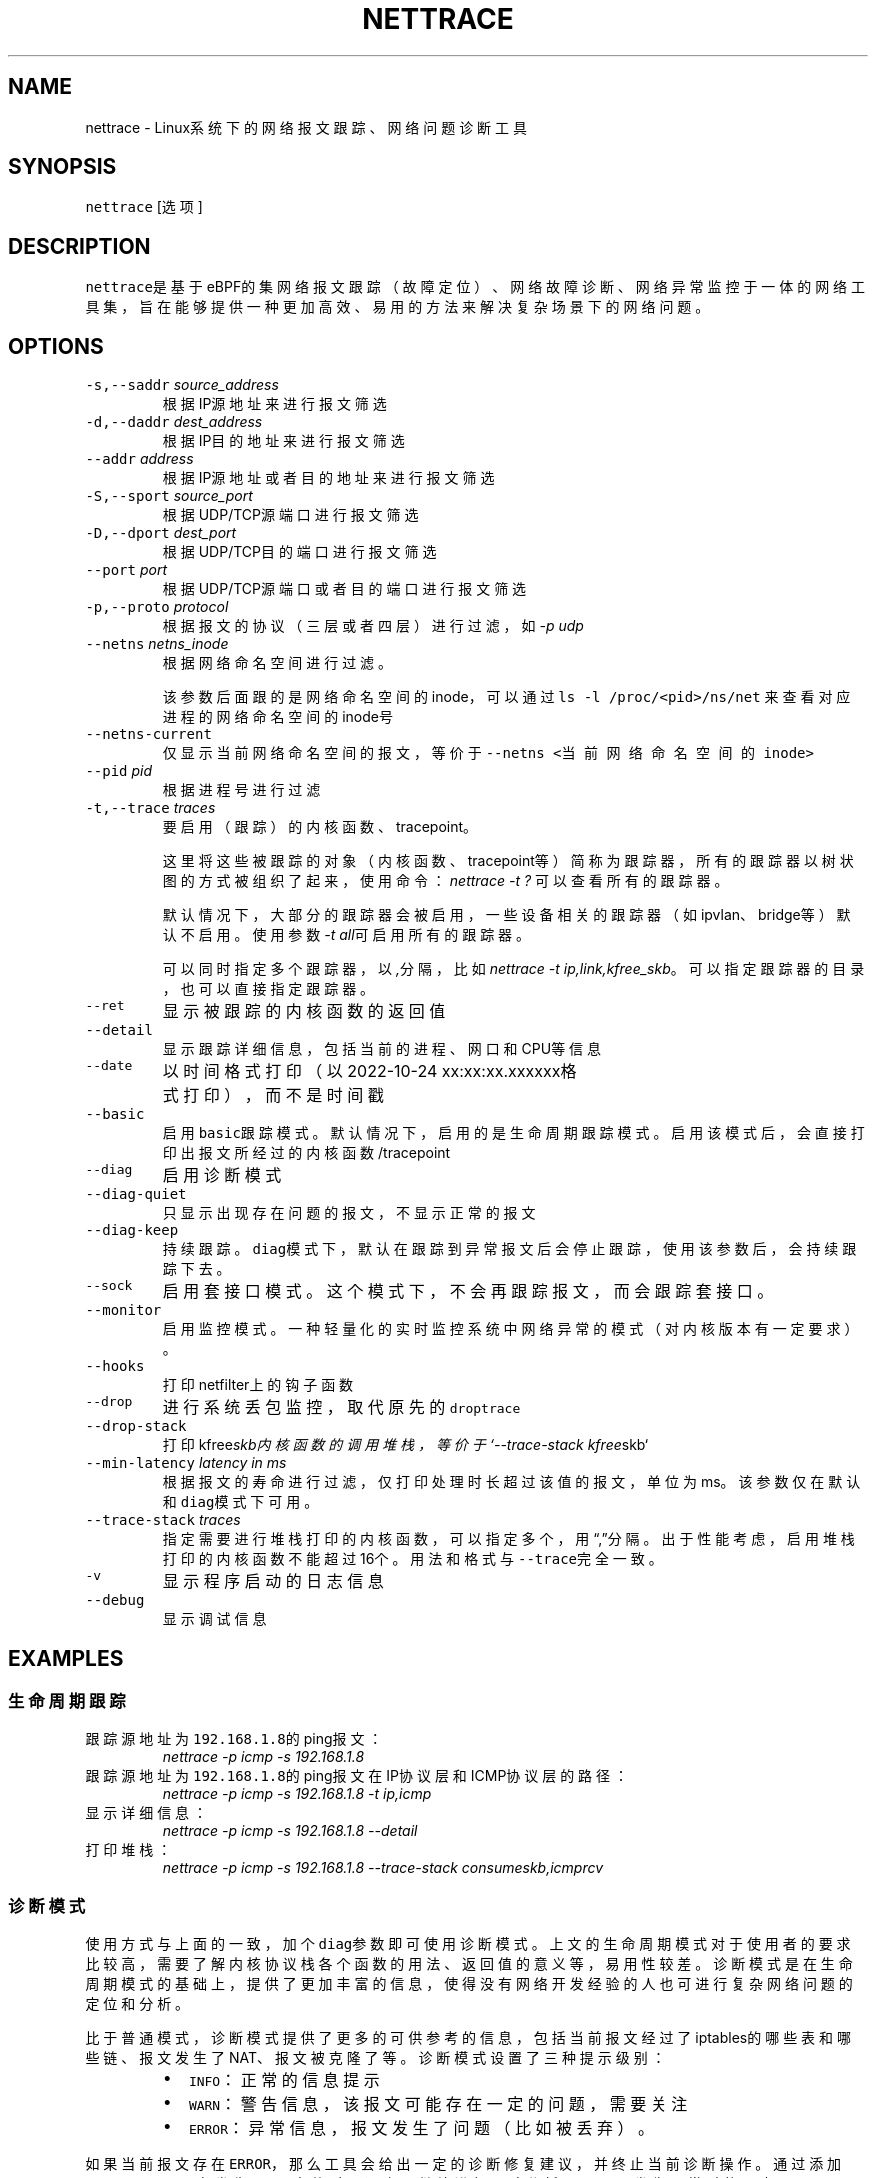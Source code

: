 .TH NETTRACE 8 "20 JULY 2022" Linux "User Manuals"
.SH NAME
.PP
nettrace \- Linux系统下的网络报文跟踪、网络问题诊断工具
.SH SYNOPSIS
.PP
\fB\fCnettrace\fR [选项]
.SH DESCRIPTION
.PP
\fB\fCnettrace\fR是基于eBPF的集网络报文跟踪（故障定位）、网络故障诊断、网络异常监控于一体的网
络工具集，旨在能够提供一种更加高效、易用的方法来解决复杂场景下的网络问题。
.SH OPTIONS
.TP
\fB\fC\-s,\-\-saddr\fR \fIsource_address\fP
根据IP源地址来进行报文筛选
.TP
\fB\fC\-d,\-\-daddr\fR \fIdest_address\fP
根据IP目的地址来进行报文筛选
.TP
\fB\fC\-\-addr\fR \fIaddress\fP
根据IP源地址或者目的地址来进行报文筛选
.TP
\fB\fC\-S,\-\-sport\fR \fIsource_port\fP
根据UDP/TCP源端口进行报文筛选
.TP
\fB\fC\-D,\-\-dport\fR \fIdest_port\fP
根据UDP/TCP目的端口进行报文筛选
.TP
\fB\fC\-\-port\fR \fIport\fP
根据UDP/TCP源端口或者目的端口进行报文筛选
.TP
\fB\fC\-p,\-\-proto\fR \fIprotocol\fP
根据报文的协议（三层或者四层）进行过滤，如\fI\-p udp\fP
.TP
\fB\fC\-\-netns\fR \fInetns_inode\fP
根据网络命名空间进行过滤。
.IP
该参数后面跟的是网络命名空间的inode，可以通过
\fB\fCls \-l /proc/<pid>/ns/net\fR
来查看对应进程的网络命名空间的inode号
.TP
\fB\fC\-\-netns\-current\fR
仅显示当前网络命名空间的报文，等价于\fB\fC\-\-netns <当前网络命名空间的inode>\fR
.TP
\fB\fC\-\-pid\fR \fIpid\fP
根据进程号进行过滤
.TP
\fB\fC\-t,\-\-trace\fR \fItraces\fP
要启用（跟踪）的内核函数、tracepoint。
.IP
这里将这些被跟踪的对象（内核函数、tracepoint等）简称为跟踪器，
所有的跟踪器以树状图的方式被组织了起来，使用命令：
\fInettrace \-t ?\fP
可以查看所有的跟踪器。
.IP
默认情况下，大部分的跟踪器会被启用，一些设备相关的跟踪器（如ipvlan、bridge等）默认
不启用。使用参数\fI\-t all\fP可启用所有的跟踪器。
.IP
可以同时指定多个跟踪器，以\fI,\fP分隔，比如\fInettrace \-t ip,link,kfree_skb\fP。
可以指定跟踪器的目录，也可以直接指定跟踪器。
.TP
\fB\fC\-\-ret\fR
显示被跟踪的内核函数的返回值
.TP
\fB\fC\-\-detail\fR
显示跟踪详细信息，包括当前的进程、网口和CPU等信息
.TP
\fB\fC\-\-date\fR
以时间格式打印（以2022\-10\-24 xx:xx:xx.xxxxxx格式打印），而不是时间戳
.TP
\fB\fC\-\-basic\fR
启用\fB\fCbasic\fR跟踪模式。默认情况下，启用的是生命周期跟踪模式。启用该模式后，会直接打印
出报文所经过的内核函数/tracepoint
.TP
\fB\fC\-\-diag\fR
启用诊断模式
.TP
\fB\fC\-\-diag\-quiet\fR
只显示出现存在问题的报文，不显示正常的报文
.TP
\fB\fC\-\-diag\-keep\fR
持续跟踪。\fB\fCdiag\fR模式下，默认在跟踪到异常报文后会停止跟踪，使用该参数后，会持续跟踪下去。
.TP
\fB\fC\-\-sock\fR
启用套接口模式。这个模式下，不会再跟踪报文，而会跟踪套接口。
.TP
\fB\fC\-\-monitor\fR
启用监控模式。一种轻量化的实时监控系统中网络异常的模式（对内核版本有一定要求）。
.TP
\fB\fC\-\-hooks\fR
打印netfilter上的钩子函数
.TP
\fB\fC\-\-drop\fR
进行系统丢包监控，取代原先的\fB\fCdroptrace\fR
.TP
\fB\fC\-\-drop\-stack\fR
打印kfree\fIskb内核函数的调用堆栈，等价于`\-\-trace\-stack kfree\fPskb`
.TP
\fB\fC\-\-min\-latency\fR \fIlatency in ms\fP
根据报文的寿命进行过滤，仅打印处理时长超过该值的报文，单位为ms。该参数仅在默认和\fB\fCdiag\fR模式下可用。
.TP
\fB\fC\-\-trace\-stack\fR \fItraces\fP
指定需要进行堆栈打印的内核函数，可以指定多个，用“,”分隔。出于性能考虑，启用堆栈打印的
内核函数不能超过16个。用法和格式与\fB\fC\-\-trace\fR完全一致。
.TP
\fB\fC\-v\fR
显示程序启动的日志信息
.TP
\fB\fC\-\-debug\fR
显示调试信息
.SH EXAMPLES
.SS 生命周期跟踪
.TP
跟踪源地址为\fB\fC192.168.1.8\fR的ping报文：
\fInettrace \-p icmp \-s 192.168.1.8\fP
.TP
跟踪源地址为\fB\fC192.168.1.8\fR的ping报文在IP协议层和ICMP协议层的路径：
\fInettrace \-p icmp \-s 192.168.1.8 \-t ip,icmp\fP
.TP
显示详细信息：
\fInettrace \-p icmp \-s 192.168.1.8 \-\-detail\fP
.TP
打印堆栈：
\fInettrace \-p icmp \-s 192.168.1.8 \-\-trace\-stack consume\fIskb,icmp\fPrcv\fP
.SS 诊断模式
.PP
使用方式与上面的一致，加个\fB\fCdiag\fR参数即可使用诊断模式。上文的生命周期模式对于使用者的
要求比较高，需要了解内核协议栈各个函数的用法、返回值的意义等，易用性较差。诊断模式是在
生命周期模式的基础上，提供了更加丰富的信息，使得没有网络开发经验的人也可进行复杂
网络问题的定位和分析。
.PP
比于普通模式，诊断模式提供了更多的可供参考的信息，包括当前报文经过了iptables的哪些表和
哪些链、报文发生了NAT、报文被克隆了等。诊断模式设置了三种提示级别：
.RS
.IP \(bu 2
\fB\fCINFO\fR：正常的信息提示
.IP \(bu 2
\fB\fCWARN\fR：警告信息，该报文可能存在一定的问题，需要关注
.IP \(bu 2
\fB\fCERROR\fR：异常信息，报文发生了问题（比如被丢弃）。
.RE
.PP
如果当前报文存在\fB\fCERROR\fR，那么工具会给出一定的诊断修复建议，并终止当前诊断操作。通过添
加\fB\fCdiag\-keep\fR可以在发生\fB\fCERROR\fR事件时不退出，继续进行跟踪分析。下面是发生异常时的日志：
.PP
.RS
.nf
\&./nettrace \-p icmp \-\-diag \-\-saddr 192.168.122.8
begin trace...
***************** ffff889fb3c64f00 ***************
[4049.295546] [__netif_receive_skb_core] ICMP: 192.168.122.8 \-> 10.123.119.98 ping request, seq: 0
[4049.295566] [nf_hook_slow        ] ICMP: 192.168.122.8 \-> 10.123.119.98 ping request, seq: 0 *ipv4 in chain: PRE_ROUTING*
[4049.295578] [nft_do_chain        ] ICMP: 192.168.122.8 \-> 10.123.119.98 ping request, seq: 0 *iptables table:nat, chain:PREROUT* *packet is accepted*
[4049.295594] [nf_hook_slow        ] ICMP: 192.168.122.8 \-> 10.123.119.98 ping request, seq: 0 *bridge in chain: PRE_ROUTING*
[4049.295612] [__netif_receive_skb_core] ICMP: 192.168.122.8 \-> 10.123.119.98 ping request, seq: 0
[4049.295624] [ip_rcv              ] ICMP: 192.168.122.8 \-> 10.123.119.98 ping request, seq: 0
[4049.295629] [ip_rcv_core         ] ICMP: 192.168.122.8 \-> 10.123.119.98 ping request, seq: 0
[4049.295640] [nf_hook_slow        ] ICMP: 192.168.122.8 \-> 10.123.119.98 ping request, seq: 0 *ipv4 in chain: PRE_ROUTING*
[4049.295644] [ip_rcv_finish       ] ICMP: 192.168.122.8 \-> 10.123.119.98 ping request, seq: 0
[4049.295655] [ip_route_input_slow ] ICMP: 192.168.122.8 \-> 10.123.119.98 ping request, seq: 0
[4049.295664] [fib_validate_source ] ICMP: 192.168.122.8 \-> 10.123.119.98 ping request, seq: 0
[4049.295683] [ip_forward          ] ICMP: 192.168.122.8 \-> 10.123.119.98 ping request, seq: 0
[4049.295687] [nf_hook_slow        ] ICMP: 192.168.122.8 \-> 10.123.119.98 ping request, seq: 0 *ipv4 in chain: FORWARD* *packet is dropped by netfilter (NF_DROP)*
[4049.295695] [nft_do_chain        ] ICMP: 192.168.122.8 \-> 10.123.119.98 ping request, seq: 0 *iptables table:filter, chain:FORWARD* *packet is dropped by iptables/iptables\-nft*
[4049.295711] [kfree_skb           ] ICMP: 192.168.122.8 \-> 10.123.119.98 ping request, seq: 0 *packet is dropped by kernel*
\-\-\-\-\-\-\-\-\-\-\-\-\-\-\-\- ANALYSIS RESULT \-\-\-\-\-\-\-\-\-\-\-\-\-\-\-\-\-\-\-\-\-
[1] ERROR happens in nf_hook_slow(netfilter):
        packet is dropped by netfilter (NF_DROP)
    fix advice:
        check your netfilter rule

[2] ERROR happens in nft_do_chain(netfilter):
        packet is dropped by iptables/iptables\-nft
    fix advice:
        check your iptables rule

[3] ERROR happens in kfree_skb(life):
        packet is dropped by kernel
    location:
        nf_hook_slow+0x96
    drop reason:
        NETFILTER_DROP

analysis finished!

end trace...
.fi
.RE
.PP
从这里的日志可以看出，在报文经过iptables的filter表的forward链的时候，发生了丢包。在
诊断结果里，会列出所有的异常事件，一个报文跟踪可能会命中多条诊断结果。这里的诊断建议是让
用户检查iptables中的规则是否存在问题。
.PP
其中，\fB\fCkfree_skb\fR这个跟踪点是对\fB\fCdrop reason\fR内核特性（详见droptrace中的介绍）做了
适配的，可以理解为将droptrace的功能集成到了这里的诊断结果中，这里可以看出其给出的丢包
原因是\fB\fCNETFILTER_DROP\fR。因此，可以通过一下命令来监控内核中所有的丢包事件以及丢包原因：
.PP
\fInettrace \-t kfree_skb \-\-diag \-\-diag\-keep\fP
.SS 丢包监控
.PP
使用命令\fB\fCnettrace \-\-drop\fR可以对系统中的丢包事件进行监控，对于支持内核特性
\fB\fCskb drop reason\fR的内核，这里还会打印出丢包原因。可以通过查看
\fB\fC/tracing/events/skb/kfree_skb/format\fR来判断当前系统是否支持该特性。
.PP
该模式下使用的效果与原先的\fB\fCdroptrace\fR完全相同，如下所示：
.PP
.RS
.nf
nettrace \-\-drop
begin trace...
[142.097193] TCP: 162.241.189.135:57022 \-> 172.27.0.6:22 seq:299038593, ack:3843597961, flags:AR, reason: NOT_SPECIFIED, tcp_v4_rcv+0x81
[142.331798] TCP: 162.241.189.135:57022 \-> 172.27.0.6:22 seq:299038593, ack:3843597961, flags:A, reason: NOT_SPECIFIED, tcp_v4_do_rcv+0x83
[142.331857] TCP: 162.241.189.135:57022 \-> 172.27.0.6:22 seq:299038593, ack:3843597961, flags:AP, reason: NOT_SPECIFIED, tcp_v4_do_rcv+0x83
[146.136576] TCP: 127.0.0.1:43582 \-> 127.0.0.1:9999 seq:3819454691, ack:0, flags:S, reason: NO_SOCKET, tcp_v4_rcv+0x81
[146.220414] TCP: 169.254.0.138:8186 \-> 172.27.0.6:40634 seq:8486084, ack:2608831141, flags:A, reason: TCP_INVALID_SEQUENCE, tcp_validate_incoming+0x126
[146.533728] TCP: 127.0.0.1:36338 \-> 127.0.0.1:56100 seq:1110580666, ack:1951926207, flags:A, reason: TCP_INVALID_SEQUENCE, tcp_validate_incoming+0x126
[147.255946] TCP: 20.44.10.122:443 \-> 192.168.255.10:42878 seq:2950381253, ack:211751623, flags:A, reason: NOT_SPECIFIED, tcp_rcv_state_process+0xe9
.fi
.RE
.PP
同样可以使用\fB\fCman dropreason\fR命令来查看对应的丢包原因的详细解释。对于不支持
\fB\fCskb drop reason\fR特性的内核，该模式下将不会打印丢包原因字段，效果如下所示：
.PP
.RS
.nf
nettrace \-\-drop
begin trace...
[2016.965295] TCP: 162.241.189.135:45432 \-> 172.27.0.6:22 seq:133152310, ack:2529234288, flags:AR, tcp_v4_rcv+0x50
[2017.201315] TCP: 162.241.189.135:45432 \-> 172.27.0.6:22 seq:133152310, ack:2529234288, flags:A, tcp_v4_do_rcv+0x70
[2019.041344] TCP: 176.58.124.134:37441 \-> 172.27.0.6:443 seq:1160140493, ack:0, flags:S, tcp_v4_rcv+0x50
[2021.867340] TCP: 127.0.0.1:34936 \-> 127.0.0.1:9999 seq:1309795878, ack:0, flags:S, tcp_v4_rcv+0x50
[2024.997146] TCP: 162.241.189.135:46756 \-> 172.27.0.6:22 seq:1304582308, ack:1354418612, flags:AR, tcp_v4_rcv+0x50
[2025.235953] TCP: 162.241.189.135:46756 \-> 172.27.0.6:22 seq:1304582308, ack:1354418612, flags:A, tcp_v4_do_rcv+0x70
[2025.235967] TCP: 162.241.189.135:46756 \-> 172.27.0.6:22 seq:1304582308, ack:1354418612, flags:AP, tcp_v4_do_rcv+0x70
.fi
.RE
.SS netfilter支持
.PP
网络防火墙是网络故障、网络不同发生的重灾区，因此\fB\fCnetfilter\fR工具对\fB\fCnetfilter\fR提供了
完美适配，包括老版本的\fB\fCiptables\-legacy\fR和新版本的\fB\fCiptables\-nft\fR。诊断模式下，
\fB\fCnettrace\fR能够跟踪报文所经过的\fB\fCiptables\fR表和\fB\fCiptables\fR链，并在发生由于iptables
导致的丢包时给出一定的提示，上面的示例充分展现出了这部分。出了对iptables的支持，
\fB\fCnettrace\fR对整个netfilter大模块也提供了支持，能够显示在经过每个HOOK点时对应的协议族
和链的名称。除此之外，为了应对一些注册到netfilter中的第三方内核模块导致的丢包问题，
\fB\fCnettrace\fR还可以通过添加参数\fB\fChooks\fR来打印出当前\fB\fCHOOK\fR上所有的的钩子函数，从而深入
分析问题：
.PP
.RS
.nf
\&./nettrace \-p icmp \-\-diag \-\-saddr 192.168.122.8 \-\-hooks
begin trace...
***************** ffff889faa054500 ***************
[5810.702473] [__netif_receive_skb_core] ICMP: 192.168.122.8 \-> 10.123.119.98 ping request, seq: 943
[5810.702491] [nf_hook_slow        ] ICMP: 192.168.122.8 \-> 10.123.119.98 ping request, seq: 943 *ipv4 in chain: PRE_ROUTING*
[5810.702504] [nft_do_chain        ] ICMP: 192.168.122.8 \-> 10.123.119.98 ping request, seq: 943 *iptables table:nat, chain:PREROUT* *packet is accepted*
[5810.702519] [nf_hook_slow        ] ICMP: 192.168.122.8 \-> 10.123.119.98 ping request, seq: 943 *bridge in chain: PRE_ROUTING*
[5810.702527] [__netif_receive_skb_core] ICMP: 192.168.122.8 \-> 10.123.119.98 ping request, seq: 943
[5810.702535] [ip_rcv              ] ICMP: 192.168.122.8 \-> 10.123.119.98 ping request, seq: 943
[5810.702540] [ip_rcv_core         ] ICMP: 192.168.122.8 \-> 10.123.119.98 ping request, seq: 943
[5810.702546] [nf_hook_slow        ] ICMP: 192.168.122.8 \-> 10.123.119.98 ping request, seq: 943 *ipv4 in chain: PRE_ROUTING*
[5810.702551] [ip_rcv_finish       ] ICMP: 192.168.122.8 \-> 10.123.119.98 ping request, seq: 943
[5810.702556] [ip_route_input_slow ] ICMP: 192.168.122.8 \-> 10.123.119.98 ping request, seq: 943
[5810.702565] [fib_validate_source ] ICMP: 192.168.122.8 \-> 10.123.119.98 ping request, seq: 943
[5810.702579] [ip_forward          ] ICMP: 192.168.122.8 \-> 10.123.119.98 ping request, seq: 943
[5810.702583] [nf_hook_slow        ] ICMP: 192.168.122.8 \-> 10.123.119.98 ping request, seq: 943 *ipv4 in chain: FORWARD* *packet is dropped by netfilter (NF_DROP)*
[5810.702586] [nft_do_chain        ] ICMP: 192.168.122.8 \-> 10.123.119.98 ping request, seq: 943 *iptables table:filter, chain:FORWARD* *packet is dropped by iptables/iptables\-nft*
[5810.702599] [kfree_skb           ] ICMP: 192.168.122.8 \-> 10.123.119.98 ping request, seq: 943 *packet is dropped by kernel*
\-\-\-\-\-\-\-\-\-\-\-\-\-\-\-\- ANALYSIS RESULT \-\-\-\-\-\-\-\-\-\-\-\-\-\-\-\-\-\-\-\-\-
[1] ERROR happens in nf_hook_slow(netfilter):
        packet is dropped by netfilter (NF_DROP)

    following hook functions are blamed:
        nft_do_chain_ipv4

    fix advice:
        check your netfilter rule

[2] ERROR happens in nft_do_chain(netfilter):
        packet is dropped by iptables/iptables\-nft
    fix advice:
        check your iptables rule

[3] ERROR happens in kfree_skb(life):
        packet is dropped by kernel
    location:
        nf_hook_slow+0x96
    drop reason:
        NETFILTER_DROP

analysis finished!

end trace...
.fi
.RE
.PP
可以看出，上面\fB\fCfollowing hook functions are blamed\fR中列出了导致当前\fB\fCnetfilter\fR
丢包的所有的钩子函数，这里只有\fB\fCiptables\fR一个钩子函数。
.SS sock跟踪
.PP
套接口跟踪在原理上与skb的basic模式很类似，只不过跟踪对象从skb换成了sock。
常规的过滤参数，如ip、端口等，在该模式下都可以直接使用，基本用法如下所示：
.PP
.RS
.nf
sudo ./nettrace \-p tcp \-\-port 9999 \-\-sock
begin trace...
[2157947.050509] [inet_listen         ] TCP: 0.0.0.0:9999 \-> 0.0.0.0:0 info:(0 0)
[2157958.364842] [__tcp_transmit_skb  ] TCP: 127.0.0.1:36562 \-> 127.0.0.1:9999 info:(1 0)
[2157958.364875] [tcp_rcv_state_process] TCP: 0.0.0.0:9999 \-> 0.0.0.0:0 info:(0 0)
[2157958.364890] [tcp_rcv_state_process] TCP: 127.0.0.1:36562 \-> 127.0.0.1:9999 info:(1 0) timer:(retrans, 1.000s)
[2157958.364896] [tcp_ack             ] TCP: 127.0.0.1:36562 \-> 127.0.0.1:9999 info:(1 0) timer:(retrans, 1.000s)
[2157958.364906] [__tcp_transmit_skb  ] TCP: 127.0.0.1:36562 \-> 127.0.0.1:9999 info:(0 0)
[2157958.364917] [tcp_rcv_state_process] TCP: 127.0.0.1:9999 \-> 127.0.0.1:36562 info:(0 0)
[2157958.364921] [tcp_ack             ] TCP: 127.0.0.1:9999 \-> 127.0.0.1:36562 info:(0 0)
[2157959.365240] [tcp_write_timer_handler] TCP: 127.0.0.1:36562 \-> 127.0.0.1:9999 info:(0 0)
.fi
.RE
.PP
其中，\fB\fCinfo\fR里显示的内容分别是：报文在外数量、报文重传数量。\fB\fCtimer\fR显示的为当前套接口上的定时器和超时时间。目前，信息还在不断完善中。
.SS monitor模式
.PP
常规的网络定位手段，包括上面的报文跟踪、诊断等方式，由于开销过大，不适合在生产环境中
部署和常态化运行。监控模式能够提供一种更加轻量级别的网络异常、丢包监控。由于这种模式
是基于\fB\fCTRACING\fR类型的BPF，因此其对于内核版本有较高的要求。以下是内核版本要求：
.TS
allbox;
cb cb cb cb
l l l l
l l l l
l l l l
.
TencentOS	开源版本	BPF特性	monitor
5.4.119\-19.0009	5.5	TRACING	可用，不可监控内核模块中的函数和参数个数超过6的内核函数
开发中	5.11	BTF_MODULES	可用，不可监控参数个数超过6的内核函数
开发中	开发中	TRACING支持6+参数	完全可用
.TE
.PP
其中，“TRACING支持6+参数”目前正在开发中，具体进展可参见：
.PP
bpf, x86: allow function arguments up to 12 for TRACING \[la]https://lore.kernel.org/bpf/20230607125911.145345-1-imagedong@tencent.com/\[ra]
.PP
基本用法（在内核特性完全支持的情况下）：
.PP
.RS
.nf
$ nettrace \-\-monitor
begin trace...
[25.167980] [nft_do_chain        ] ICMP: 192.168.122.1 \-> 192.168.122.9 ping request, seq: 1, id: 1523 *iptables table:filter, chain:INPUT* *packet is dropped by iptables/iptables\-nft*
[25.167996] [kfree_skb           ] ICMP: 192.168.122.1 \-> 192.168.122.9 ping request, seq: 1, id: 1523, reason: NETFILTER_DROP, nf_hook_slow+0xa8
[25.168000] [nf_hook_slow        ] ICMP: 192.168.122.1 \-> 192.168.122.9 ping request, seq: 1, id: 1523 *ipv4 in chain: INPUT* *packet is dropped by netfilter (NF_DROP)*
.fi
.RE
.PP
监控模式下，也可以使用普通模式的下各种参数，如报文过滤、\fB\fC\-\-detail\fR详情显示等。
.SH REQUIREMENTS
.PP
内核需要支持\fB\fCCONFIG_BPF\fR, \fB\fCCONFIG_KPROBE\fR, \fB\fCCONFIG_DEBUG_INFO_BTF\fR(可选)功能
.SH OS
.PP
Linux
.SH AUTHOR
.PP
Menglong Dong
.SH SEE ALSO
.PP
.BR dropreason (8)
